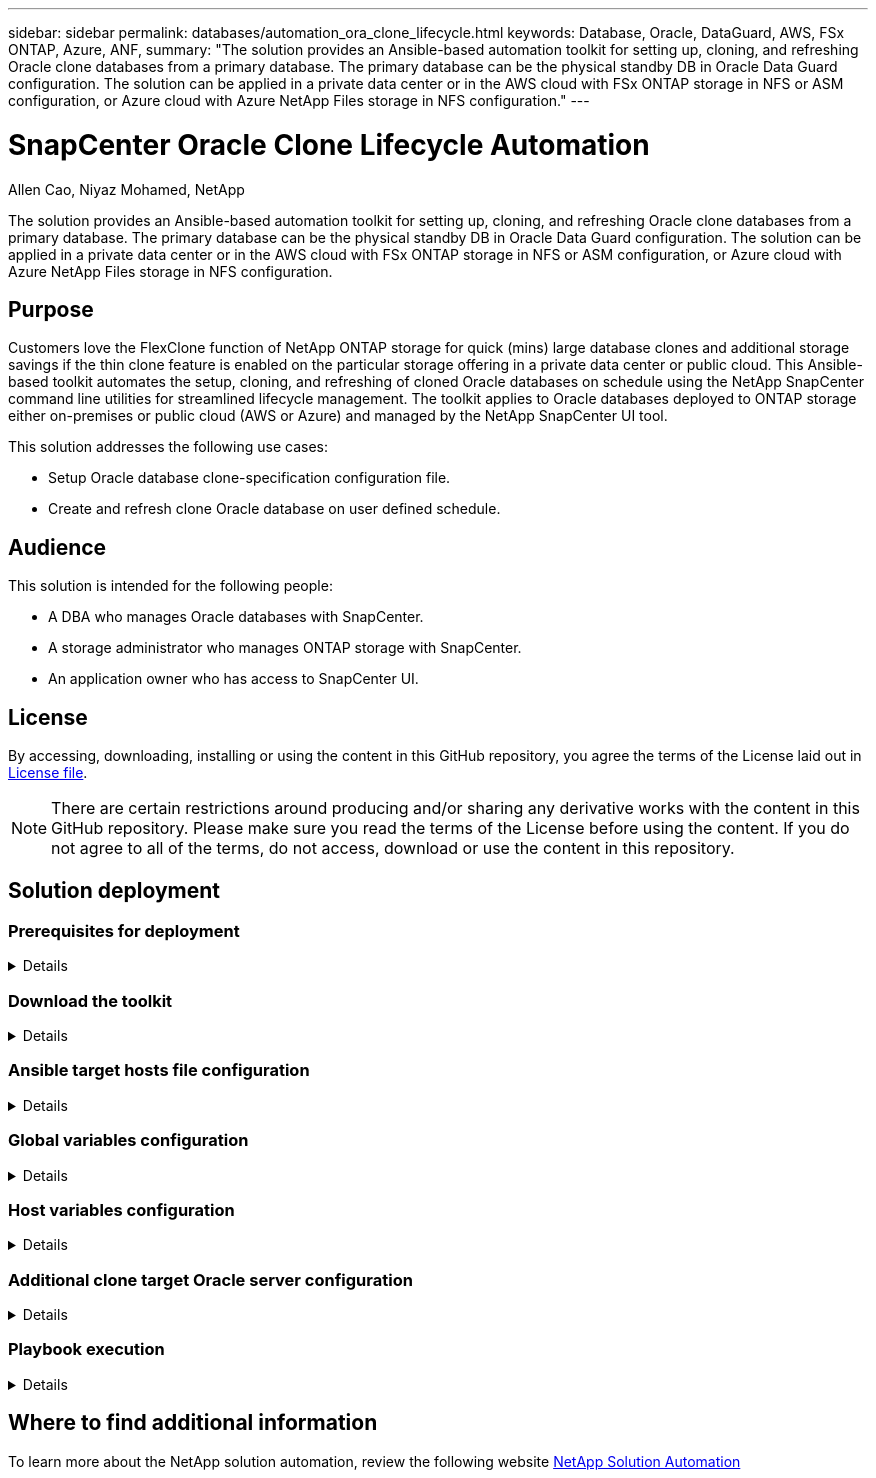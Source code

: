 ---
sidebar: sidebar
permalink: databases/automation_ora_clone_lifecycle.html
keywords: Database, Oracle, DataGuard, AWS, FSx ONTAP, Azure, ANF,  
summary: "The solution provides an Ansible-based automation toolkit for setting up, cloning, and refreshing Oracle clone databases from a primary database. The primary database can be the physical standby DB in Oracle Data Guard configuration. The solution can be applied in a private data center or in the AWS cloud with FSx ONTAP storage in NFS or ASM configuration, or Azure cloud with Azure NetApp Files storage in NFS configuration."   
---

= SnapCenter Oracle Clone Lifecycle Automation
:hardbreaks:
:nofooter:
:icons: font
:linkattrs:
:imagesdir: ../media/

Allen Cao, Niyaz Mohamed, NetApp

[.lead]
The solution provides an Ansible-based automation toolkit for setting up, cloning, and refreshing Oracle clone databases from a primary database. The primary database can be the physical standby DB in Oracle Data Guard configuration. The solution can be applied in a private data center or in the AWS cloud with FSx ONTAP storage in NFS or ASM configuration, or Azure cloud with Azure NetApp Files storage in NFS configuration.

== Purpose

Customers love the FlexClone function of NetApp ONTAP storage for quick (mins) large database clones and additional storage savings if the thin clone feature is enabled on the particular storage offering in a private data center or public cloud. This Ansible-based toolkit automates the setup, cloning, and refreshing of cloned Oracle databases on schedule using the NetApp SnapCenter command line utilities for streamlined lifecycle management. The toolkit applies to Oracle databases deployed to ONTAP storage either on-premises or public cloud (AWS or Azure) and managed by the NetApp SnapCenter UI tool. 

This solution addresses the following use cases:

* Setup Oracle database clone-specification configuration file.
* Create and refresh clone Oracle database on user defined schedule.

== Audience

This solution is intended for the following people:

* A DBA who manages Oracle databases with SnapCenter.
* A storage administrator who manages ONTAP storage with SnapCenter.
* An application owner who has access to SnapCenter UI.

== License

By accessing, downloading, installing or using the content in this GitHub repository, you agree the terms of the License laid out in link:https://github.com/NetApp/na_ora_hadr_failover_resync/blob/master/LICENSE.TXT[License file^].

[NOTE] 

There are certain restrictions around producing and/or sharing any derivative works with the content in this GitHub repository. Please make sure you read the terms of the License before using the content. If you do not agree to all of the terms, do not access, download or use the content in this repository.

== Solution deployment

=== Prerequisites for deployment
[%collapsible]
====
Deployment requires the following prerequisites.

  Ansible controller:
    Ansible v.2.10 and higher
    ONTAP collection 21.19.1
    Python 3
    Python libraries:
      netapp-lib
      xmltodict
      jmespath

  SnapCenter server:
    version 5.0 and up, 6.1 for Azure NetApp Files
    backup policy configured
    Source database protected with a backup policy

  Oracle servers:
    Source server managed by SnapCenter (In Data Guard, this would be the physical standby serer)
    Target server managed by SnapCenter (clone DB host)
[NOTE]

For simplification, the clone target Oracle server should be configured identically to standby Oracle server such as Oracle software stack as well as directory layout for Oracle Home etc.

====

=== Download the toolkit
[%collapsible]
====

[source, cli]
git clone https://bitbucket.ngage.netapp.com/scm/ns-bb/na_oracle_clone_lifecycle.git

[NOTE]

The toolkit can only be accessed by NetApp internal user with bitbucket access at this moment. For interested external users, please request access from your account team or reach out to NetApp Solutions Engineering team.

====

=== Ansible target hosts file configuration
[%collapsible]

====

The toolkit includes a hosts file which define the targets that an Ansible playbook is running against. Usually, it is the target Oracle clone hosts. Following is an example file. A host entry includes target host IP address as well as ssh key for an admin user access to the host to execute clone or refresh command.

#Oracle clone hosts

 [clone_1]
 ora_04.cie.netapp.com ansible_host=10.61.180.29 ansible_ssh_private_key_file=ora_04.pem

 [clone_2]


 [clone_3]

====
=== Global variables configuration
[%collapsible]

====
The Ansible playbooks take variable inputs from several variable files. Below is an example global variable file vars.yml.

 # ONTAP specific config variables    




 # SnapCtr specific config variables   

 snapctr_usr: xxxxxxxx
 snapctr_pwd: 'xxxxxxxx'

 backup_policy: 'Oracle Full offline Backup'

 # Linux specific config variables    




 # Oracle specific config variables   


====

=== Host variables configuration
[%collapsible]
====

Host variables are defined in host_vars directory named as {{ host_name }}.yml. Below is an example of target Oracle host variable file ora_04.cie.netapp.com.yml that shows typical configuration.

 # User configurable Oracle clone db host specific parameters

 # Source database to clone from
 source_db_sid: NTAP1
 source_db_host: ora_03.cie.netapp.com

 # Clone database
 clone_db_sid: NTAP1DEV

 snapctr_obj_id: '{{ source_db_host }}\{{ source_db_sid }}'

====

=== Additional clone target Oracle server configuration
[%collapsible]
====

Clone target Oracle server should have the identical Oracle software stack as source Oracle server installed and patched. Oracle user .bash_profile has $ORACLE_BASE, and $ORACLE_HOME configured. Also, $ORACLE_HOME variable should match with source Oracle server setting. Following is an example. 

 # .bash_profile

 # Get the aliases and functions
 if [ -f ~/.bashrc ]; then
         . ~/.bashrc
 fi

 # User specific environment and startup programs
 export ORACLE_BASE=/u01/app/oracle
 export ORACLE_HOME=/u01/app/oracle/product/19.0.0/NTAP1


====

=== Playbook execution 
[%collapsible]
====

There are total of three playbooks to execute Oracle database clone lifecycle with SnapCenter CLI utilities.

. Install Ansible controller prerequisites - one time only.
+
[source,  cli]
ansible-playbook -i hosts ansible_requirements.yml
  
. Setup clone specification file - one time only.
+
[source, cli]
ansible-playbook -i hosts clone_1_setup.yml -u admin -e @vars/vars.yml

  
. Create and refresh clone database regularly from crontab with a shell script to call a refresh playbook.
+
[source, cli]
0 */4 * * * /home/admin/na_oracle_clone_lifecycle/clone_1_refresh.sh

[NOTE]

Change the user name to your sudo user for SnapCenter configuration.

For an additional clone database, create a separate clone_n_setup.yml and clone_n_refresh.yml, and clone_n_refresh.sh. Configure the Ansible target hosts and hostname.yml file in host_vars directory accordingly.

====

== Where to find additional information

To learn more about the NetApp solution automation, review the following website link:../automation/automation_introduction.html[NetApp Solution Automation^]

